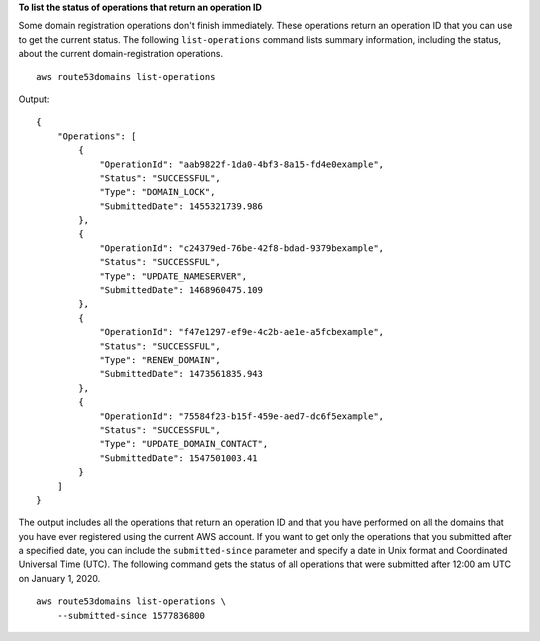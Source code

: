 **To list the status of operations that return an operation ID**

Some domain registration operations don't finish immediately. These operations return an operation ID that you can use to get the current status. The following ``list-operations`` command lists summary information, including the status, about the current domain-registration operations. ::

    aws route53domains list-operations

Output::

    {
        "Operations": [
            {
                "OperationId": "aab9822f-1da0-4bf3-8a15-fd4e0example",
                "Status": "SUCCESSFUL",
                "Type": "DOMAIN_LOCK",
                "SubmittedDate": 1455321739.986
            },
            {
                "OperationId": "c24379ed-76be-42f8-bdad-9379bexample",
                "Status": "SUCCESSFUL",
                "Type": "UPDATE_NAMESERVER",
                "SubmittedDate": 1468960475.109
            },
            {
                "OperationId": "f47e1297-ef9e-4c2b-ae1e-a5fcbexample",
                "Status": "SUCCESSFUL",
                "Type": "RENEW_DOMAIN",
                "SubmittedDate": 1473561835.943
            },
            {
                "OperationId": "75584f23-b15f-459e-aed7-dc6f5example",
                "Status": "SUCCESSFUL",
                "Type": "UPDATE_DOMAIN_CONTACT",
                "SubmittedDate": 1547501003.41
            }
        ]
    }

The output includes all the operations that return an operation ID and that you have performed on all the domains that you have ever registered using the current AWS account. If you want to get only the operations that you submitted after a specified date, you can include the ``submitted-since`` parameter and specify a date in Unix format and Coordinated Universal Time (UTC). The following command gets the status of all operations that were submitted after 12:00 am UTC on January 1, 2020. ::

    aws route53domains list-operations \
        --submitted-since 1577836800
